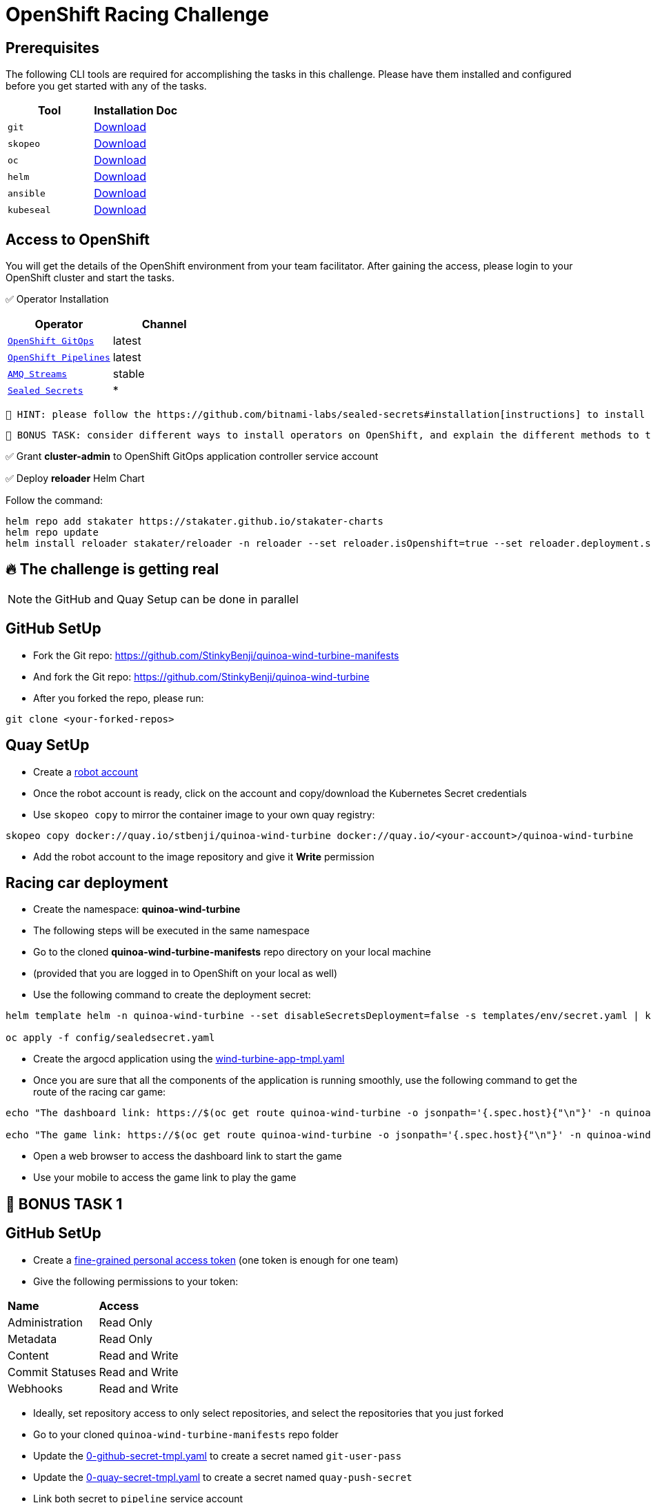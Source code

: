 = OpenShift Racing Challenge
:page-layout: home
:!sectids:
:experimental:
:source-highlighter: highlightjs

[#prerequisite]
== Prerequisites 

The following CLI tools are required for accomplishing the tasks in this challenge. 
Please have them installed and configured before you get started with any of the tasks.

[cols="2*^,4*.",options="header,+attributes"]
|===
|**Tool**|**Installation Doc**

| `git`
| https://git-scm.com/download[Download]

| `skopeo`
| https://github.com/containers/skopeo/blob/main/install.md[Download]

| `oc`
| https://docs.openshift.com/container-platform/4.13/cli_reference/openshift_cli/getting-started-cli.html[Download]

| `helm`
| https://helm.sh/docs/intro/install/[Download]

| `ansible`
| https://docs.ansible.com/ansible/latest/installation_guide/intro_installation.html#pipx-install[Download]

| `kubeseal`
| https://github.com/bitnami-labs/sealed-secrets#kubeseal[Download]
|===

[#tasks]
== Access to OpenShift

You will get the details of the OpenShift environment from your team facilitator.
After gaining the access, please login to your OpenShift cluster and start the tasks.

✅ Operator Installation

[cols="2*^,4*.",options="header,+attributes"]
|===
|**Operator**|**Channel**

| `https://docs.openshift.com/gitops/1.10/installing_gitops/preparing-gitops-install.html[OpenShift GitOps]`
| latest

| `https://docs.openshift.com/pipelines/1.12/install_config/installing-pipelines.html[OpenShift Pipelines]`
| latest

| `https://www.redhat.com/en/resources/amq-streams-datasheet[AMQ Streams]`
| stable

| `https://github.com/bitnami-labs/sealed-secrets#installation[Sealed Secrets]`
| *
|===

 🥸 HINT: please follow the https://github.com/bitnami-labs/sealed-secrets#installation[instructions] to install sealed-secrets controller in `kube-system` namespace via Helm Chart.
 
 👻 BONUS TASK: consider different ways to install operators on OpenShift, and explain the different methods to the facilitator to get the points.

✅ Grant *cluster-admin* to OpenShift GitOps application controller service account


✅ Deploy *reloader* Helm Chart

Follow the command:

[.console-output]
[source,bash]	
----	
helm repo add stakater https://stakater.github.io/stakater-charts
helm repo update
helm install reloader stakater/reloader -n reloader --set reloader.isOpenshift=true --set reloader.deployment.securityContext.runAsUser=null --create-namespace
----	

== 🔥 *The challenge is getting real*
NOTE: the GitHub and Quay Setup can be done in parallel

== GitHub SetUp
- Fork the Git repo: https://github.com/StinkyBenji/quinoa-wind-turbine-manifests
- And fork the Git repo: https://github.com/StinkyBenji/quinoa-wind-turbine
- After you forked the repo, please run:
[.console-output]
[source,bash,subs="attributes+,+macros"]	
----
git clone <your-forked-repos>	
----

== Quay SetUp

- Create a https://access.redhat.com/documentation/en-us/red_hat_quay/3.3/html/use_red_hat_quay/use-quay-manage-repo#allow-robot-access-user-repo[robot account] 
- Once the robot account is ready, click on the account and copy/download the Kubernetes Secret credentials 
- Use `skopeo copy` to mirror the container image to your own quay registry:
[.console-output]
[source,bash,subs="attributes+,+macros"]	
----	
skopeo copy docker://quay.io/stbenji/quinoa-wind-turbine docker://quay.io/<your-account>/quinoa-wind-turbine
----
- Add the robot account to the image repository and give it *Write* permission

== Racing car deployment
- Create the namespace: *quinoa-wind-turbine*
- The following steps will be executed in the same namespace
- Go to the cloned *quinoa-wind-turbine-manifests* repo directory on your local machine
- (provided that you are logged in to OpenShift on your local as well)
- Use the following command to create the deployment secret:
[.console-output]
[source,bash,subs="attributes+,+macros"]	
----	
helm template helm -n quinoa-wind-turbine --set disableSecretsDeployment=false -s templates/env/secret.yaml | kubeseal -n quinoa-wind-turbine  - > config/sealedsecret.yaml

oc apply -f config/sealedsecret.yaml
----
- Create the argocd application using the https://raw.githubusercontent.com/StinkyBenji/quinoa-wind-turbine-manifests/main/wind-turbine-app-tmpl.yaml[wind-turbine-app-tmpl.yaml]

- Once you are sure that all the components of the application is running smoothly, use the following command to get the route of the racing car game:
[.console-output]
[source,bash,subs="attributes+,+macros"]	
----	
echo "The dashboard link: https://$(oc get route quinoa-wind-turbine -o jsonpath='{.spec.host}{"\n"}' -n quinoa-wind-turbine)/dashboard"

echo "The game link: https://$(oc get route quinoa-wind-turbine -o jsonpath='{.spec.host}{"\n"}' -n quinoa-wind-turbine)"
----

- Open a web browser to access the dashboard link to start the game
- Use your mobile to access the game link to play the game

==  👻 BONUS TASK 1

== GitHub SetUp
- Create a https://docs.github.com/en/authentication/keeping-your-account-and-data-secure/creating-a-personal-access-token[fine-grained personal access token] (one token is enough for one team)
- Give the following permissions to your token:
[cols="2*,2*.",options="header,+attributes"]
|===
|**Name**|**Access**
| Administration| Read Only
| Metadata| Read Only
| Content| Read and Write
| Commit Statuses | Read and Write
| Webhooks| Read and Write
|===
- Ideally, set repository access to only select repositories, and select the repositories that you just forked

- Go to your cloned `quinoa-wind-turbine-manifests` repo folder
- Update the https://raw.githubusercontent.com/StinkyBenji/quinoa-wind-turbine-manifests/main/0-github-secret-tmpl.yaml[0-github-secret-tmpl.yaml] to create a secret named `git-user-pass`
- Update the https://raw.githubusercontent.com/StinkyBenji/quinoa-wind-turbine-manifests/main/0-quay-secret-tmpl.yaml[0-quay-secret-tmpl.yaml] to create a secret named `quay-push-secret` 
- Link both secret to `pipeline` service account 
 
 🥸 HINT: *oc secret link*

- Go to the foked *quinoa-wind-turbine* repo on GitHub and create a webhook in your GitHub repository
- Go to Repository -> Settings -> Webhooks -> Add webhook
- Payload URL: 
[.console-output]
[source,bash,subs="attributes+,+macros"]	
----	
echo "http://$(oc get route el-wind-turbine -o jsonpath='{.spec.host}{"\n"}' -n quinoa-wind-turbine)"
----
- Content type: `application/json`
- You can ignore the secret field
- Just push event is enough
- Create the webhook

== Quay SetUp

- Create a https://access.redhat.com/documentation/en-us/red_hat_quay/3.3/html/use_red_hat_quay/use-quay-manage-repo#allow-robot-access-user-repo[robot account] 
- Once the robot account is ready, click on the account and copy/download the Kubernetes Secret credentials 
- Add the robot account to the image repository and give it *Write* permission

- Go to your cloned `quinoa-wind-turbine` repo folder
- Change `const` in the `src/main/webui/src/Config.js`
e.g. `export const ENABLE_SHAKING = true;
- Commit and push the change
- Observe the `pipelineruns` in the namespace 
- Observe the Argo CD application rollout
- Reload the game when the application is ready
- If you can explain the underlying architecture of the application deployment workflow,
you know what you are gonna get 😏

== THE END 🥳 🥳 🥳

== Thank you so much for participating!! 🎉🎉🎉



